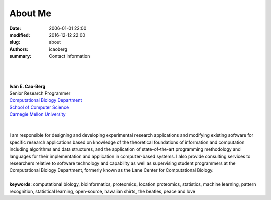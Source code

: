 About Me
########

:date: 2006-01-01 22:00
:modified: 2016-12-12 22:00
:slug: about
:authors: icaoberg
:summary: Contact information

|

.. raw:: html

	<a href="http://www.github.com/icaoberg"><img src="http://ghchart.rshah.org/icaoberg" alt="icaoberg's Github chart"/></a>

|
|
| **Iván E. Cao-Berg**
| Senior Research Programmer
| `Computational Biology Department <http://cbd.cmu.edu>`_
| `School of Computer Science <http://scs.cmu.edu>`_
| `Carnegie Mellon University <http://www.mu.edu>`_
|
|
| I am responsible for designing and developing experimental research applications and modifying existing software for specific research applications based on knowledge of the theoretical foundations of information and computation including algorithms and data structures, and the application of state-of-the-art programming methodology and languages for their implementation and application in computer-based systems. I also provide consulting services to researchers relative to software technology and capability as well as supervising student programmers at the Computational Biology Department, formerly known as the Lane Center for Computational Biology.
 	
|
| **keywords**: computational biology, bioinformatics, proteomics, location proteomics, statistics, machine learning, pattern recognition, statistical learning, open-source, hawaiian shirts, the beatles, peace and love